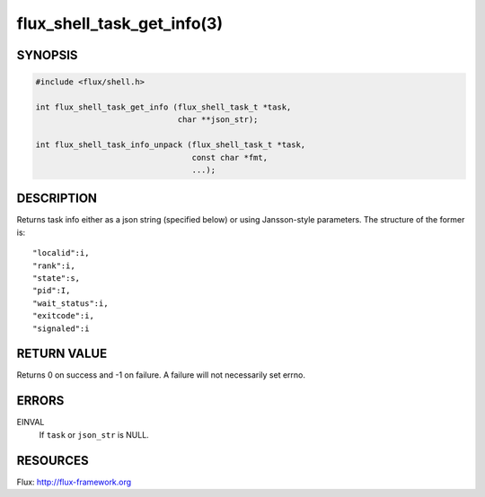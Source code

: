 ===========================
flux_shell_task_get_info(3)
===========================


SYNOPSIS
========

.. code-block:: c

   #include <flux/shell.h>

   int flux_shell_task_get_info (flux_shell_task_t *task,
                                 char **json_str);

   int flux_shell_task_info_unpack (flux_shell_task_t *task,
                                    const char *fmt,
                                    ...);


DESCRIPTION
===========

Returns task info either as a json string (specified below) or
using Jansson-style parameters. The structure of the former is:

::

   "localid":i,
   "rank":i,
   "state":s,
   "pid":I,
   "wait_status":i,
   "exitcode":i,
   "signaled":i


RETURN VALUE
============

Returns 0 on success and -1 on failure. A failure will not
necessarily set errno.


ERRORS
======

EINVAL
   If ``task`` or ``json_str`` is NULL.


RESOURCES
=========

Flux: http://flux-framework.org
